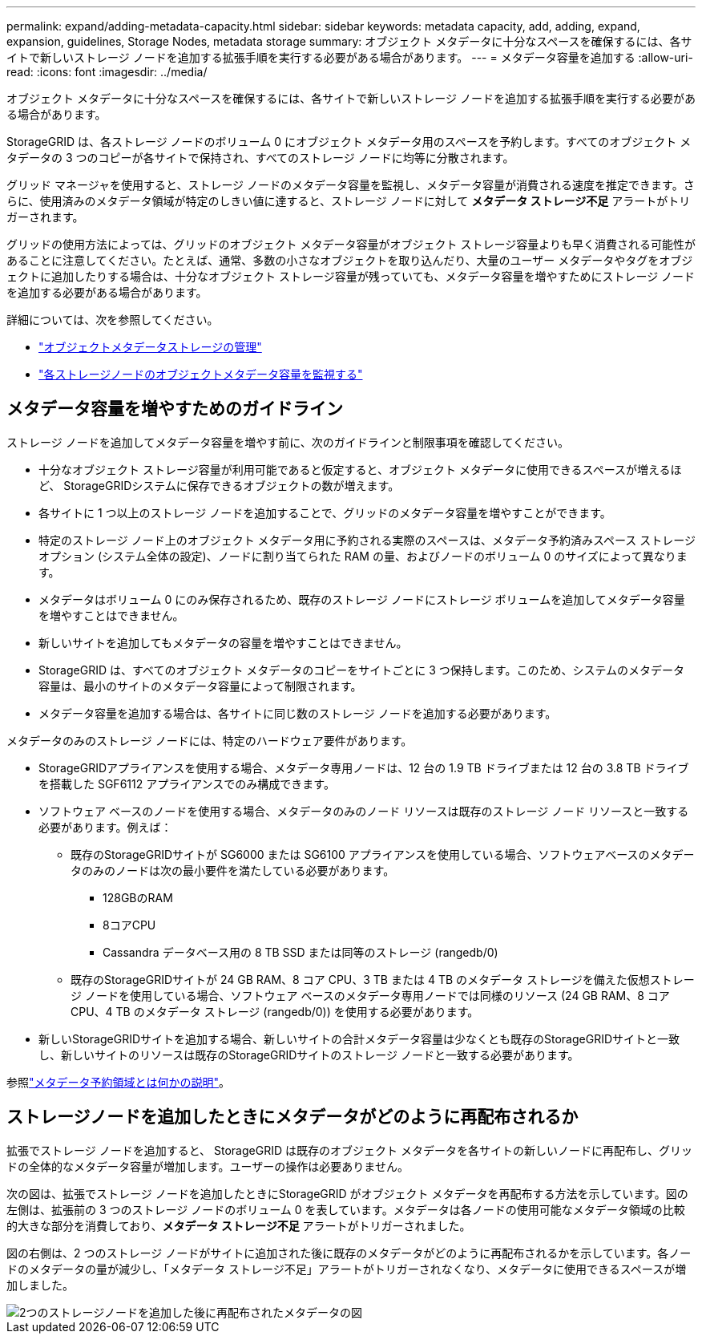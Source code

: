 ---
permalink: expand/adding-metadata-capacity.html 
sidebar: sidebar 
keywords: metadata capacity, add, adding, expand, expansion, guidelines, Storage Nodes, metadata storage 
summary: オブジェクト メタデータに十分なスペースを確保するには、各サイトで新しいストレージ ノードを追加する拡張手順を実行する必要がある場合があります。 
---
= メタデータ容量を追加する
:allow-uri-read: 
:icons: font
:imagesdir: ../media/


[role="lead"]
オブジェクト メタデータに十分なスペースを確保するには、各サイトで新しいストレージ ノードを追加する拡張手順を実行する必要がある場合があります。

StorageGRID は、各ストレージ ノードのボリューム 0 にオブジェクト メタデータ用のスペースを予約します。すべてのオブジェクト メタデータの 3 つのコピーが各サイトで保持され、すべてのストレージ ノードに均等に分散されます。

グリッド マネージャを使用すると、ストレージ ノードのメタデータ容量を監視し、メタデータ容量が消費される速度を推定できます。さらに、使用済みのメタデータ領域が特定のしきい値に達すると、ストレージ ノードに対して *メタデータ ストレージ不足* アラートがトリガーされます。

グリッドの使用方法によっては、グリッドのオブジェクト メタデータ容量がオブジェクト ストレージ容量よりも早く消費される可能性があることに注意してください。たとえば、通常、多数の小さなオブジェクトを取り込んだり、大量のユーザー メタデータやタグをオブジェクトに追加したりする場合は、十分なオブジェクト ストレージ容量が残っていても、メタデータ容量を増やすためにストレージ ノードを追加する必要がある場合があります。

詳細については、次を参照してください。

* link:../admin/managing-object-metadata-storage.html["オブジェクトメタデータストレージの管理"]
* link:../monitor/monitoring-storage-capacity.html#monitor-object-metadata-capacity-for-each-storage-node["各ストレージノードのオブジェクトメタデータ容量を監視する"]




== メタデータ容量を増やすためのガイドライン

ストレージ ノードを追加してメタデータ容量を増やす前に、次のガイドラインと制限事項を確認してください。

* 十分なオブジェクト ストレージ容量が利用可能であると仮定すると、オブジェクト メタデータに使用できるスペースが増えるほど、 StorageGRIDシステムに保存できるオブジェクトの数が増えます。
* 各サイトに 1 つ以上のストレージ ノードを追加することで、グリッドのメタデータ容量を増やすことができます。
* 特定のストレージ ノード上のオブジェクト メタデータ用に予約される実際のスペースは、メタデータ予約済みスペース ストレージ オプション (システム全体の設定)、ノードに割り当てられた RAM の量、およびノードのボリューム 0 のサイズによって異なります。
* メタデータはボリューム 0 にのみ保存されるため、既存のストレージ ノードにストレージ ボリュームを追加してメタデータ容量を増やすことはできません。
* 新しいサイトを追加してもメタデータの容量を増やすことはできません。
* StorageGRID は、すべてのオブジェクト メタデータのコピーをサイトごとに 3 つ保持します。このため、システムのメタデータ容量は、最小のサイトのメタデータ容量によって制限されます。
* メタデータ容量を追加する場合は、各サイトに同じ数のストレージ ノードを追加する必要があります。


メタデータのみのストレージ ノードには、特定のハードウェア要件があります。

* StorageGRIDアプライアンスを使用する場合、メタデータ専用ノードは、12 台の 1.9 TB ドライブまたは 12 台の 3.8 TB ドライブを搭載した SGF6112 アプライアンスでのみ構成できます。
* ソフトウェア ベースのノードを使用する場合、メタデータのみのノード リソースは既存のストレージ ノード リソースと一致する必要があります。例えば：
+
** 既存のStorageGRIDサイトが SG6000 または SG6100 アプライアンスを使用している場合、ソフトウェアベースのメタデータのみのノードは次の最小要件を満たしている必要があります。
+
*** 128GBのRAM
*** 8コアCPU
*** Cassandra データベース用の 8 TB SSD または同等のストレージ (rangedb/0)


** 既存のStorageGRIDサイトが 24 GB RAM、8 コア CPU、3 TB または 4 TB のメタデータ ストレージを備えた仮想ストレージ ノードを使用している場合、ソフトウェア ベースのメタデータ専用ノードでは同様のリソース (24 GB RAM、8 コア CPU、4 TB のメタデータ ストレージ (rangedb/0)) を使用する必要があります。


* 新しいStorageGRIDサイトを追加する場合、新しいサイトの合計メタデータ容量は少なくとも既存のStorageGRIDサイトと一致し、新しいサイトのリソースは既存のStorageGRIDサイトのストレージ ノードと一致する必要があります。


参照link:../admin/managing-object-metadata-storage.html["メタデータ予約領域とは何かの説明"]。



== ストレージノードを追加したときにメタデータがどのように再配布されるか

拡張でストレージ ノードを追加すると、 StorageGRID は既存のオブジェクト メタデータを各サイトの新しいノードに再配布し、グリッドの全体的なメタデータ容量が増加します。ユーザーの操作は必要ありません。

次の図は、拡張でストレージ ノードを追加したときにStorageGRID がオブジェクト メタデータを再配布する方法を示しています。図の左側は、拡張前の 3 つのストレージ ノードのボリューム 0 を表しています。メタデータは各ノードの使用可能なメタデータ領域の比較的大きな部分を消費しており、*メタデータ ストレージ不足* アラートがトリガーされました。

図の右側は、2 つのストレージ ノードがサイトに追加された後に既存のメタデータがどのように再配布されるかを示しています。各ノードのメタデータの量が減少し、「メタデータ ストレージ不足」アラートがトリガーされなくなり、メタデータに使用できるスペースが増加しました。

image::../media/metadata_space_after_expansion.png[2つのストレージノードを追加した後に再配布されたメタデータの図]
